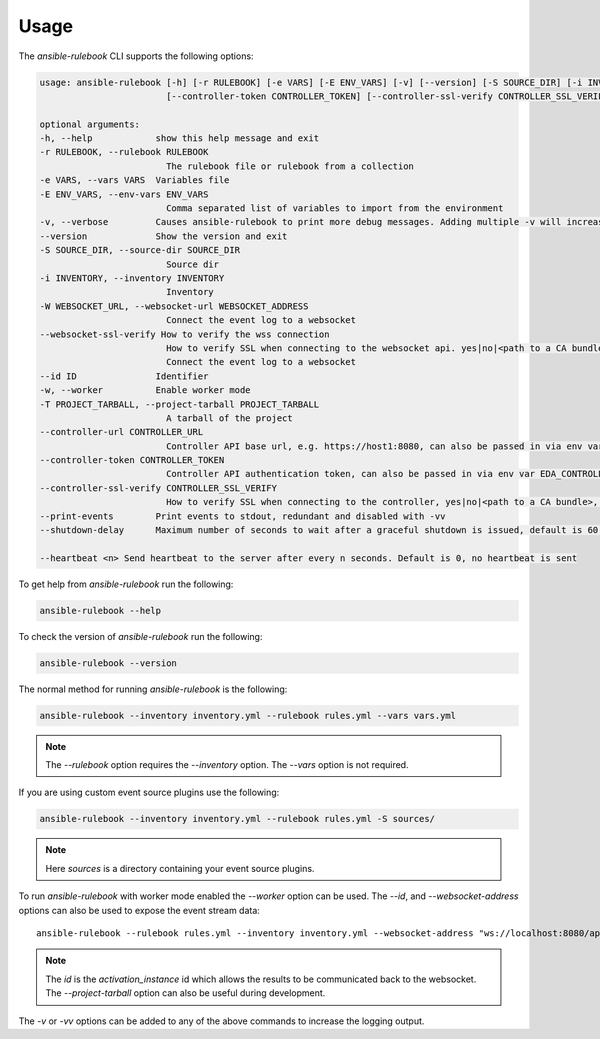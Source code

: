 =====
Usage
=====

The `ansible-rulebook` CLI supports the following options:

.. code-block:: console

    usage: ansible-rulebook [-h] [-r RULEBOOK] [-e VARS] [-E ENV_VARS] [-v] [--version] [-S SOURCE_DIR] [-i INVENTORY] [-W WEBSOCKET_URL] [--id ID] [-w] [-T PROJECT_TARBALL] [--controller-url CONTROLLER_URL]
                            [--controller-token CONTROLLER_TOKEN] [--controller-ssl-verify CONTROLLER_SSL_VERIFY] [--print-events]

    optional arguments:
    -h, --help            show this help message and exit
    -r RULEBOOK, --rulebook RULEBOOK
                            The rulebook file or rulebook from a collection
    -e VARS, --vars VARS  Variables file
    -E ENV_VARS, --env-vars ENV_VARS
                            Comma separated list of variables to import from the environment
    -v, --verbose         Causes ansible-rulebook to print more debug messages. Adding multiple -v will increase the verbosity, the default value is 0. The maximum value is 2. Events debugging might require -vv.
    --version             Show the version and exit
    -S SOURCE_DIR, --source-dir SOURCE_DIR
                            Source dir
    -i INVENTORY, --inventory INVENTORY
                            Inventory
    -W WEBSOCKET_URL, --websocket-url WEBSOCKET_ADDRESS
                            Connect the event log to a websocket
    --websocket-ssl-verify How to verify the wss connection
                            How to verify SSL when connecting to the websocket api. yes|no|<path to a CA bundle>, default to yes for wss connection.
                            Connect the event log to a websocket
    --id ID               Identifier
    -w, --worker          Enable worker mode
    -T PROJECT_TARBALL, --project-tarball PROJECT_TARBALL
                            A tarball of the project
    --controller-url CONTROLLER_URL
                            Controller API base url, e.g. https://host1:8080, can also be passed in via env var EDA_CONTROLLER_URL
    --controller-token CONTROLLER_TOKEN
                            Controller API authentication token, can also be passed in via env var EDA_CONTROLLER_TOKEN
    --controller-ssl-verify CONTROLLER_SSL_VERIFY
                            How to verify SSL when connecting to the controller, yes|no|<path to a CA bundle>, default to yes for https connection. Can also be passed via env var EDA_CONTROLLER_SSL_VERIFY
    --print-events        Print events to stdout, redundant and disabled with -vv
    --shutdown-delay      Maximum number of seconds to wait after a graceful shutdown is issued, default is 60. Can also be set via an env var called EDA_SHUTDOWN_DELAY. The process will shutdown if all actions complete before this time period

    --heartbeat <n> Send heartbeat to the server after every n seconds. Default is 0, no heartbeat is sent

To get help from `ansible-rulebook` run the following:

.. code-block:: console

    ansible-rulebook --help

To check the version of `ansible-rulebook` run the following:

.. code-block:: console

    ansible-rulebook --version

The normal method for running `ansible-rulebook` is the following:

.. code-block:: console

    ansible-rulebook --inventory inventory.yml --rulebook rules.yml --vars vars.yml

.. note::
    The `--rulebook` option requires the `--inventory` option. The `--vars` option is not required.

If you are using custom event source plugins use the following:

.. code-block:: console

    ansible-rulebook --inventory inventory.yml --rulebook rules.yml -S sources/

.. note::
    Here `sources` is a directory containing your event source plugins.

To run `ansible-rulebook` with worker mode enabled the `--worker` option can be used. The `--id`, and `--websocket-address` options can also be used to expose the event stream data::

    ansible-rulebook --rulebook rules.yml --inventory inventory.yml --websocket-address "ws://localhost:8080/api/ws2" --id 1 --worker

.. note::
    The `id` is the `activation_instance` id which allows the results to be communicated back to the websocket.
    The `--project-tarball` option can also be useful during development.

The `-v` or `-vv` options can be added to any of the above commands to increase the logging output.
